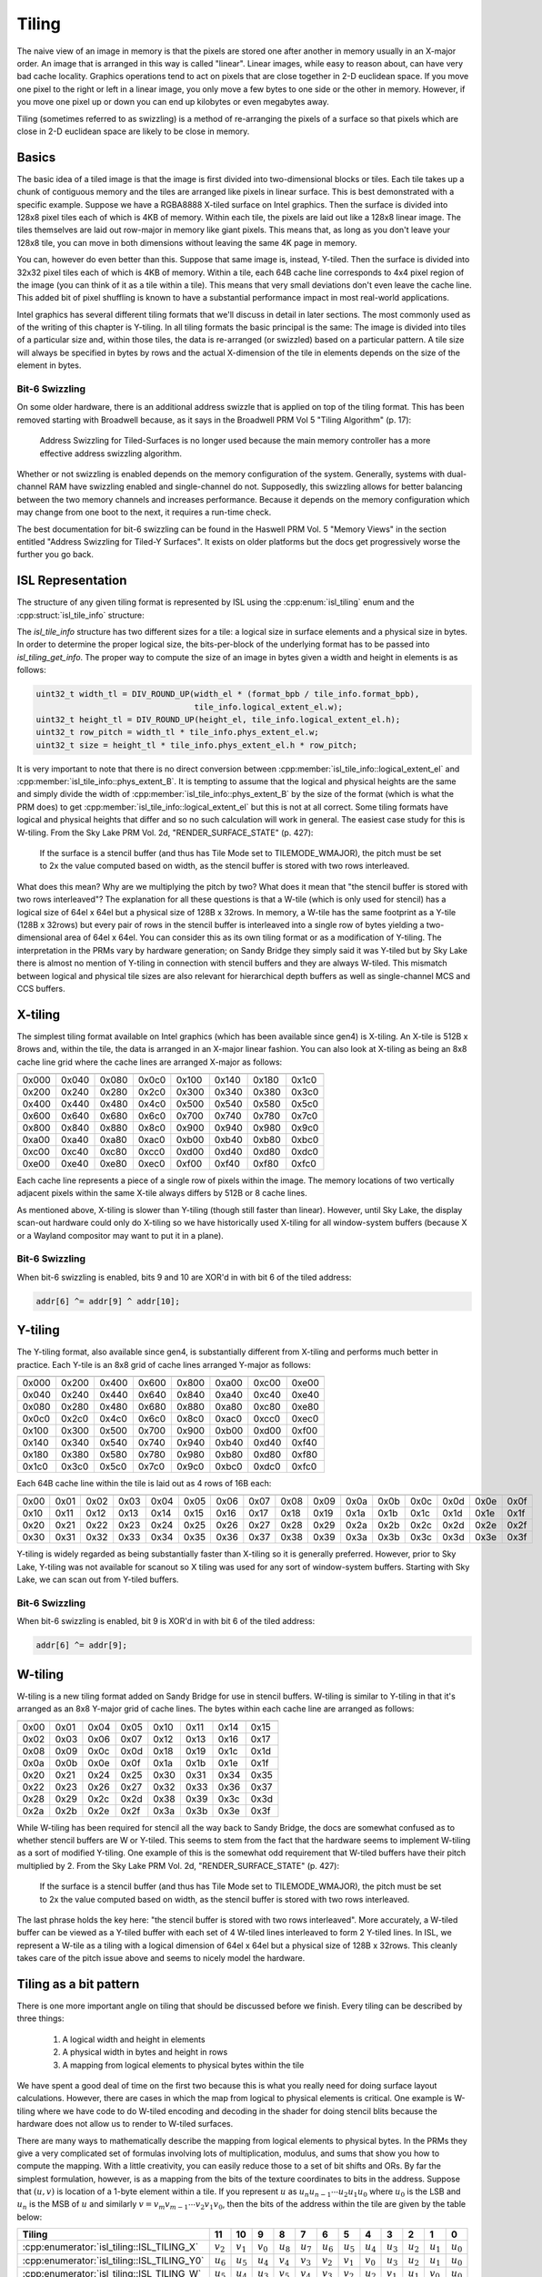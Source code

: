 Tiling
======

The naive view of an image in memory is that the pixels are stored one after
another in memory usually in an X-major order.  An image that is arranged in
this way is called "linear".  Linear images, while easy to reason about, can
have very bad cache locality.  Graphics operations tend to act on pixels that
are close together in 2-D euclidean space.  If you move one pixel to the right
or left in a linear image, you only move a few bytes to one side or the other
in memory.  However, if you move one pixel up or down you can end up kilobytes
or even megabytes away.

Tiling (sometimes referred to as swizzling) is a method of re-arranging the
pixels of a surface so that pixels which are close in 2-D euclidean space are
likely to be close in memory.

Basics
------

The basic idea of a tiled image is that the image is first divided into
two-dimensional blocks or tiles.  Each tile takes up a chunk of contiguous
memory and the tiles are arranged like pixels in linear surface.  This is best
demonstrated with a specific example. Suppose we have a RGBA8888 X-tiled
surface on Intel graphics.  Then the surface is divided into 128x8 pixel tiles
each of which is 4KB of memory.  Within each tile, the pixels are laid out like
a 128x8 linear image.  The tiles themselves are laid out row-major in memory
like giant pixels.  This means that, as long as you don't leave your 128x8
tile, you can move in both dimensions without leaving the same 4K page in
memory.

.. image:: tiling-basic.svg
   :alt: Example of an X-tiled image

You can, however do even better than this.  Suppose that same image is,
instead, Y-tiled.  Then the surface is divided into 32x32 pixel tiles each of
which is 4KB of memory.  Within a tile, each 64B cache line corresponds to 4x4
pixel region of the image (you can think of it as a tile within a tile).  This
means that very small deviations don't even leave the cache line.  This added
bit of pixel shuffling is known to have a substantial performance impact in
most real-world applications.

Intel graphics has several different tiling formats that we'll discuss in
detail in later sections.  The most commonly used as of the writing of this
chapter is Y-tiling.  In all tiling formats the basic principal is the same:
The image is divided into tiles of a particular size and, within those tiles,
the data is re-arranged (or swizzled) based on a particular pattern.  A tile
size will always be specified in bytes by rows and the actual X-dimension of
the tile in elements depends on the size of the element in bytes.

Bit-6 Swizzling
^^^^^^^^^^^^^^^

On some older hardware, there is an additional address swizzle that is applied
on top of the tiling format.  This has been removed starting with Broadwell
because, as it says in the Broadwell PRM Vol 5 "Tiling Algorithm" (p. 17):

   Address Swizzling for Tiled-Surfaces is no longer used because the main
   memory controller has a more effective address swizzling algorithm.

Whether or not swizzling is enabled depends on the memory configuration of the
system.  Generally, systems with dual-channel RAM have swizzling enabled and
single-channel do not.  Supposedly, this swizzling allows for better balancing
between the two memory channels and increases performance. Because it depends
on the memory configuration which may change from one boot to the next, it
requires a run-time check.

The best documentation for bit-6 swizzling can be found in the Haswell PRM Vol.
5 "Memory Views" in the section entitled "Address Swizzling for Tiled-Y
Surfaces".  It exists on older platforms but the docs get progressively worse
the further you go back.

ISL Representation
------------------

The structure of any given tiling format is represented by ISL using the
:cpp:enum:`isl_tiling` enum and the :cpp:struct:`isl_tile_info` structure:

.. doxygenenum:: isl_tiling

.. doxygenfunction:: isl_tiling_get_info

.. doxygenstruct:: isl_tile_info
   :members:

The `isl_tile_info` structure has two different sizes for a tile: a logical
size in surface elements and a physical size in bytes.  In order to determine
the proper logical size, the bits-per-block of the underlying format has to be
passed into `isl_tiling_get_info`. The proper way to compute the size of an
image in bytes given a width and height in elements is as follows:

.. code-block:: c

   uint32_t width_tl = DIV_ROUND_UP(width_el * (format_bpb / tile_info.format_bpb),
                                    tile_info.logical_extent_el.w);
   uint32_t height_tl = DIV_ROUND_UP(height_el, tile_info.logical_extent_el.h);
   uint32_t row_pitch = width_tl * tile_info.phys_extent_el.w;
   uint32_t size = height_tl * tile_info.phys_extent_el.h * row_pitch;

It is very important to note that there is no direct conversion between
:cpp:member:`isl_tile_info::logical_extent_el` and
:cpp:member:`isl_tile_info::phys_extent_B`.  It is tempting to assume that the
logical and physical heights are the same and simply divide the width of
:cpp:member:`isl_tile_info::phys_extent_B` by the size of the format (which is
what the PRM does) to get :cpp:member:`isl_tile_info::logical_extent_el` but
this is not at all correct. Some tiling formats have logical and physical
heights that differ and so no such calculation will work in general.  The
easiest case study for this is W-tiling. From the Sky Lake PRM Vol. 2d,
"RENDER_SURFACE_STATE" (p. 427):

   If the surface is a stencil buffer (and thus has Tile Mode set to
   TILEMODE_WMAJOR), the pitch must be set to 2x the value computed based on
   width, as the stencil buffer is stored with two rows interleaved.

What does this mean?  Why are we multiplying the pitch by two?  What does it
mean that "the stencil buffer is stored with two rows interleaved"?  The
explanation for all these questions is that a W-tile (which is only used for
stencil) has a logical size of 64el x 64el but a physical size of 128B
x 32rows.  In memory, a W-tile has the same footprint as a Y-tile (128B
x 32rows) but every pair of rows in the stencil buffer is interleaved into
a single row of bytes yielding a two-dimensional area of 64el x 64el.  You can
consider this as its own tiling format or as a modification of Y-tiling.  The
interpretation in the PRMs vary by hardware generation; on Sandy Bridge they
simply said it was Y-tiled but by Sky Lake there is almost no mention of
Y-tiling in connection with stencil buffers and they are always W-tiled. This
mismatch between logical and physical tile sizes are also relevant for
hierarchical depth buffers as well as single-channel MCS and CCS buffers.

X-tiling
--------

The simplest tiling format available on Intel graphics (which has been
available since gen4) is X-tiling.  An X-tile is 512B x 8rows and, within the
tile, the data is arranged in an X-major linear fashion.  You can also look at
X-tiling as being an 8x8 cache line grid where the cache lines are arranged
X-major as follows:

===== ===== ===== ===== ===== ===== ===== =====
===== ===== ===== ===== ===== ===== ===== =====
0x000 0x040 0x080 0x0c0 0x100 0x140 0x180 0x1c0
0x200 0x240 0x280 0x2c0 0x300 0x340 0x380 0x3c0
0x400 0x440 0x480 0x4c0 0x500 0x540 0x580 0x5c0
0x600 0x640 0x680 0x6c0 0x700 0x740 0x780 0x7c0
0x800 0x840 0x880 0x8c0 0x900 0x940 0x980 0x9c0
0xa00 0xa40 0xa80 0xac0 0xb00 0xb40 0xb80 0xbc0
0xc00 0xc40 0xc80 0xcc0 0xd00 0xd40 0xd80 0xdc0
0xe00 0xe40 0xe80 0xec0 0xf00 0xf40 0xf80 0xfc0
===== ===== ===== ===== ===== ===== ===== =====

Each cache line represents a piece of a single row of pixels within the image.
The memory locations of two vertically adjacent pixels within the same X-tile
always differs by 512B or 8 cache lines.

As mentioned above, X-tiling is slower than Y-tiling (though still faster than
linear).  However, until Sky Lake, the display scan-out hardware could only do
X-tiling so we have historically used X-tiling for all window-system buffers
(because X or a Wayland compositor may want to put it in a plane).

Bit-6 Swizzling
^^^^^^^^^^^^^^^

When bit-6 swizzling is enabled, bits 9 and 10 are XOR'd in with bit 6 of the
tiled address:

.. code-block:: c

   addr[6] ^= addr[9] ^ addr[10];

Y-tiling
--------

The Y-tiling format, also available since gen4, is substantially different from
X-tiling and performs much better in practice.  Each Y-tile is an 8x8 grid of cache lines arranged Y-major as follows:

===== ===== ===== ===== ===== ===== ===== =====
===== ===== ===== ===== ===== ===== ===== =====
0x000 0x200 0x400 0x600 0x800 0xa00 0xc00 0xe00
0x040 0x240 0x440 0x640 0x840 0xa40 0xc40 0xe40
0x080 0x280 0x480 0x680 0x880 0xa80 0xc80 0xe80
0x0c0 0x2c0 0x4c0 0x6c0 0x8c0 0xac0 0xcc0 0xec0
0x100 0x300 0x500 0x700 0x900 0xb00 0xd00 0xf00
0x140 0x340 0x540 0x740 0x940 0xb40 0xd40 0xf40
0x180 0x380 0x580 0x780 0x980 0xb80 0xd80 0xf80
0x1c0 0x3c0 0x5c0 0x7c0 0x9c0 0xbc0 0xdc0 0xfc0
===== ===== ===== ===== ===== ===== ===== =====

Each 64B cache line within the tile is laid out as 4 rows of 16B each:

==== ==== ==== ==== ==== ==== ==== ==== ==== ==== ==== ==== ==== ==== ==== ====
==== ==== ==== ==== ==== ==== ==== ==== ==== ==== ==== ==== ==== ==== ==== ====
0x00 0x01 0x02 0x03 0x04 0x05 0x06 0x07 0x08 0x09 0x0a 0x0b 0x0c 0x0d 0x0e 0x0f
0x10 0x11 0x12 0x13 0x14 0x15 0x16 0x17 0x18 0x19 0x1a 0x1b 0x1c 0x1d 0x1e 0x1f
0x20 0x21 0x22 0x23 0x24 0x25 0x26 0x27 0x28 0x29 0x2a 0x2b 0x2c 0x2d 0x2e 0x2f
0x30 0x31 0x32 0x33 0x34 0x35 0x36 0x37 0x38 0x39 0x3a 0x3b 0x3c 0x3d 0x3e 0x3f
==== ==== ==== ==== ==== ==== ==== ==== ==== ==== ==== ==== ==== ==== ==== ====

Y-tiling is widely regarded as being substantially faster than X-tiling so it
is generally preferred.  However, prior to Sky Lake, Y-tiling was not available
for scanout so X tiling was used for any sort of window-system buffers.
Starting with Sky Lake, we can scan out from Y-tiled buffers.

Bit-6 Swizzling
^^^^^^^^^^^^^^^

When bit-6 swizzling is enabled, bit 9 is XOR'd in with bit 6 of the tiled
address:

.. code-block:: c

   addr[6] ^= addr[9];

W-tiling
--------

W-tiling is a new tiling format added on Sandy Bridge for use in stencil
buffers.  W-tiling is similar to Y-tiling in that it's arranged as an 8x8
Y-major grid of cache lines.  The bytes within each cache line are arranged as
follows:

==== ==== ==== ==== ==== ==== ==== ====
==== ==== ==== ==== ==== ==== ==== ====
0x00 0x01 0x04 0x05 0x10 0x11 0x14 0x15
0x02 0x03 0x06 0x07 0x12 0x13 0x16 0x17
0x08 0x09 0x0c 0x0d 0x18 0x19 0x1c 0x1d
0x0a 0x0b 0x0e 0x0f 0x1a 0x1b 0x1e 0x1f
0x20 0x21 0x24 0x25 0x30 0x31 0x34 0x35
0x22 0x23 0x26 0x27 0x32 0x33 0x36 0x37
0x28 0x29 0x2c 0x2d 0x38 0x39 0x3c 0x3d
0x2a 0x2b 0x2e 0x2f 0x3a 0x3b 0x3e 0x3f
==== ==== ==== ==== ==== ==== ==== ====

While W-tiling has been required for stencil all the way back to Sandy Bridge,
the docs are somewhat confused as to whether stencil buffers are W or Y-tiled.
This seems to stem from the fact that the hardware seems to implement W-tiling
as a sort of modified Y-tiling.  One example of this is the somewhat odd
requirement that W-tiled buffers have their pitch multiplied by 2.  From the
Sky Lake PRM Vol. 2d, "RENDER_SURFACE_STATE" (p. 427):

   If the surface is a stencil buffer (and thus has Tile Mode set to
   TILEMODE_WMAJOR), the pitch must be set to 2x the value computed based on
   width, as the stencil buffer is stored with two rows interleaved.

The last phrase holds the key here: "the stencil buffer is stored with two rows
interleaved".  More accurately, a W-tiled buffer can be viewed as a Y-tiled
buffer with each set of 4 W-tiled lines interleaved to form 2 Y-tiled lines. In
ISL, we represent a W-tile as a tiling with a logical dimension of 64el x 64el
but a physical size of 128B x 32rows.  This cleanly takes care of the pitch
issue above and seems to nicely model the hardware.

Tiling as a bit pattern
-----------------------

There is one more important angle on tiling that should be discussed before we
finish.  Every tiling can be described by three things:

 1. A logical width and height in elements
 2. A physical width in bytes and height in rows
 3. A mapping from logical elements to physical bytes within the tile

We have spent a good deal of time on the first two because this is what you
really need for doing surface layout calculations.  However, there are cases in
which the map from logical to physical elements is critical.  One example is
W-tiling where we have code to do W-tiled encoding and decoding in the shader
for doing stencil blits because the hardware does not allow us to render to
W-tiled surfaces.

There are many ways to mathematically describe the mapping from logical
elements to physical bytes.  In the PRMs they give a very complicated set of
formulas involving lots of multiplication, modulus, and sums that show you how
to compute the mapping.  With a little creativity, you can easily reduce those
to a set of bit shifts and ORs.  By far the simplest formulation, however, is
as a mapping from the bits of the texture coordinates to bits in the address.
Suppose that :math:`(u, v)` is location of a 1-byte element within a tile.  If
you represent :math:`u` as :math:`u_n u_{n-1} \cdots u_2 u_1 u_0` where
:math:`u_0` is the LSB and :math:`u_n` is the MSB of :math:`u` and similarly
:math:`v = v_m v_{m-1} \cdots v_2 v_1 v_0`, then the bits of the address within
the tile are given by the table below:

=========================================== =========== =========== =========== =========== =========== =========== =========== =========== =========== =========== =========== ===========
 Tiling                                          11          10          9           8           7           6           5           4           3           2           1           0
=========================================== =========== =========== =========== =========== =========== =========== =========== =========== =========== =========== =========== ===========
:cpp:enumerator:`isl_tiling::ISL_TILING_X`  :math:`v_2` :math:`v_1` :math:`v_0` :math:`u_8` :math:`u_7` :math:`u_6` :math:`u_5` :math:`u_4` :math:`u_3` :math:`u_2` :math:`u_1` :math:`u_0`
:cpp:enumerator:`isl_tiling::ISL_TILING_Y0` :math:`u_6` :math:`u_5` :math:`u_4` :math:`v_4` :math:`v_3` :math:`v_2` :math:`v_1` :math:`v_0` :math:`u_3` :math:`u_2` :math:`u_1` :math:`u_0`
:cpp:enumerator:`isl_tiling::ISL_TILING_W`  :math:`u_5` :math:`u_4` :math:`u_3` :math:`v_5` :math:`v_4` :math:`v_3` :math:`v_2` :math:`u_2` :math:`v_1` :math:`u_1` :math:`v_0` :math:`u_0`
=========================================== =========== =========== =========== =========== =========== =========== =========== =========== =========== =========== =========== ===========

Constructing the mapping this way makes a lot of sense when you think about
hardware.  It may seem complex on paper but "simple" things such as addition
are relatively expensive in hardware while interleaving bits in a well-defined
pattern is practically free. For a format that has more than one byte per
element, you simply chop bits off the bottom of the pattern, hard-code them to
0, and adjust bit indices as needed.  For a 128-bit format, for instance, the
Y-tiled pattern becomes u_2 u_1 u_0 v_4 v_3 v_2 v_1 v_0.  The Sky Lake PRM
Vol. 5 in the section "2D Surfaces" contains an expanded version of the above
table (which we will not repeat here) that also includes the bit patterns for
the Ys and Yf tiling formats.
